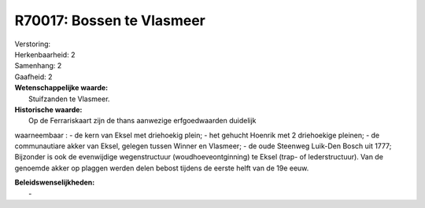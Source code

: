 R70017: Bossen te Vlasmeer
==========================

| Verstoring:

| Herkenbaarheid: 2

| Samenhang: 2

| Gaafheid: 2

| **Wetenschappelijke waarde:**
|  Stuifzanden te Vlasmeer.

| **Historische waarde:**
|  Op de Ferrariskaart zijn de thans aanwezige erfgoedwaarden duidelijk
waarneembaar : - de kern van Eksel met driehoekig plein; - het gehucht
Hoenrik met 2 driehoekige pleinen; - de communautiare akker van Eksel,
gelegen tussen Winner en Vlasmeer; - de oude Steenweg Luik-Den Bosch uit
1777; Bijzonder is ook de evenwijdige wegenstructuur
(woudhoeveontginning) te Eksel (trap- of lederstructuur). Van de
genoemde akker op plaggen werden delen bebost tijdens de eerste helft
van de 19e eeuw.



| **Beleidswenselijkheden:**
|  -
